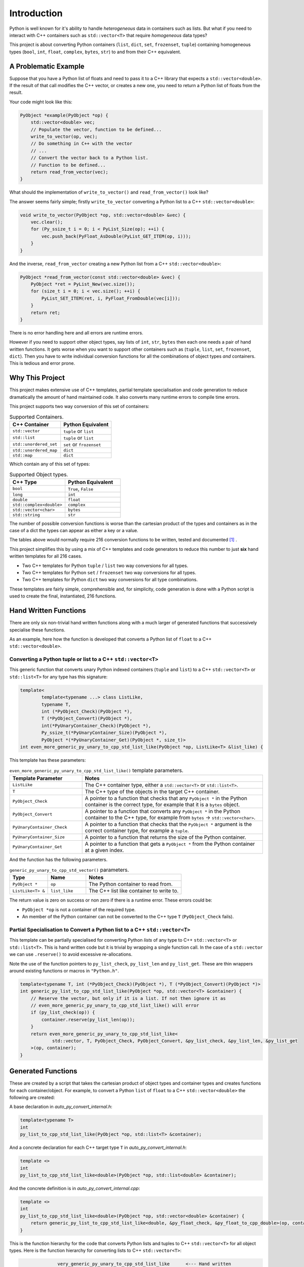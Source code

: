 .. moduleauthor:: Paul Ross <apaulross@gmail.com>
.. sectionauthor:: Paul Ross <apaulross@gmail.com>

.. PythonCppContainers Introduction

.. _PythonCppContainers.Introduction:

*********************
Introduction
*********************

Python is well known for it's ability to handle *heterogeneous* data in containers such as lists.
But what if you need to interact with C++ containers such as ``std::vector<T>`` that require *homogeneous* data types?


This project is about converting Python containers (``list``, ``dict``, ``set``, ``frozenset``, ``tuple``) containing
homogeneous types (``bool``, ``int``, ``float``, ``complex``, ``bytes``, ``str``) to and from their C++ equivalent.


A Problematic Example
========================

Suppose that you have a Python list of floats and need to pass it to a C++ library that expects a ``std::vector<double>``.
If the result of that call modifies the C++ vector, or creates a new one, you need to return a Python list of floats
from the result.

Your code might look like this:

.. code-block:: cpp

    PyObject *example(PyObject *op) {
        std::vector<double> vec;
        // Populate the vector, function to be defined...
        write_to_vector(op, vec);
        // Do something in C++ with the vector
        // ...
        // Convert the vector back to a Python list.
        // Function to be defined...
        return read_from_vector(vec);
    }

What should the implementation of ``write_to_vector()`` and ``read_from_vector()`` look like?

The answer seems fairly simple; firstly ``write_to_vector`` converting a Python list to a C++ ``std::vector<double>``:

.. code-block:: cpp

    void write_to_vector(PyObject *op, std::vector<double> &vec) {
        vec.clear();
        for (Py_ssize_t i = 0; i < PyList_Size(op); ++i) {
            vec.push_back(PyFloat_AsDouble(PyList_GET_ITEM(op, i)));
        }
    }

And the inverse, ``read_from_vector`` creating a new Python list from a C++ ``std::vector<double>``:

.. code-block:: cpp

    PyObject *read_from_vector(const std::vector<double> &vec) {
        PyObject *ret = PyList_New(vec.size());
        for (size_t i = 0; i < vec.size(); ++i) {
            PyList_SET_ITEM(ret, i, PyFloat_FromDouble(vec[i]));
        }
        return ret;
    }


There is no error handling here and all errors are runtime errors.

However if you need to support other object types, say lists of ``int``, ``str``, ``bytes`` then each one needs a pair of hand written functions.
It gets worse when you want to support other containers such as (``tuple``, ``list``, ``set``, ``frozenset``, ``dict``).
Then you have to write individual conversion functions for all the combinations of object types *and* containers.
This is tedious and error prone.

Why This Project
=========================

This project makes extensive use of C++ templates, partial template specialisation and code generation to reduce
dramatically the amount of hand maintained code.
It also converts many runtime errors to compile time errors.

This project supports two way conversion of this set of containers:

.. list-table:: Supported Containers.
   :widths: 50 50
   :header-rows: 1

   * - C++ Container
     - Python Equivalent
   * - ``std::vector``
     - ``tuple`` or ``list``
   * - ``std::list``
     - ``tuple`` or ``list``
   * - ``std::unordered_set``
     - ``set`` or ``frozenset``
   * - ``std::unordered_map``
     - ``dict``
   * - ``std::map``
     - ``dict``

Which contain any of this set of types:

.. list-table:: Supported Object types.
   :widths: 30 30
   :header-rows: 1

   * - C++ Type
     - Python Equivalent
   * - ``bool``
     - ``True``, ``False``
   * - ``long``
     - ``int``
   * - ``double``
     - ``float``
   * - ``std::complex<double>``
     - ``complex``
   * - ``std::vector<char>``
     - ``bytes``
   * - ``std::string``
     - ``str``

The number of possible conversion functions is worse than the cartesian product of the types and containers as in the case of a
dict the types can appear as either a key or a value.

The tables above would normally require 216 conversion functions to be written, tested and documented [#]_ .

This project simplifies this by using a mix of C++ templates and code generators to reduce this number to just
**six** hand written templates for all 216 cases.

* Two C++ templates for Python ``tuple`` / ``list`` two way conversions for all types.
* Two C++ templates for Python ``set`` / ``frozenset`` two way conversions for all types.
* Two C++ templates for Python ``dict`` two way conversions for all type combinations.

These templates are fairly simple, comprehensible and, for simplicity, code generation is done with a Python script is used
to create the final, instantiated, 216 functions.

Hand Written Functions
=============================

There are only six non-trivial hand written functions along with a much larger of generated functions that successively
specialise these functions.

As an example, here how the function is developed that converts a Python list of ``float`` to a C++ ``std::vector<double>``.

Converting a Python tuple or list to a C++ ``std::vector<T>``
---------------------------------------------------------------------------------------

This generic function that converts unary Python indexed containers (``tuple`` and ``list``) to a C++ ``std::vector<T>``
or ``std::list<T>`` for any type has this signature:

.. code-block:: cpp

    template<
            template<typename ...> class ListLike,
            typename T,
            int (*PyObject_Check)(PyObject *),
            T (*PyObject_Convert)(PyObject *),
            int(*PyUnaryContainer_Check)(PyObject *),
            Py_ssize_t(*PyUnaryContainer_Size)(PyObject *),
            PyObject *(*PyUnaryContainer_Get)(PyObject *, size_t)>
    int even_more_generic_py_unary_to_cpp_std_list_like(PyObject *op, ListLike<T> &list_like) {

This template has these parameters:

.. list-table:: ``even_more_generic_py_unary_to_cpp_std_list_like()`` template parameters.
   :widths: 20 50
   :header-rows: 1

   * - Template Parameter
     - Notes
   * - ``ListLike``
     - The C++ container type, either a ``std::vector<T>`` or ``std::list<T>``.
   * - ``T``
     - The C++ type of the objects in the target C++ container.
   * - ``PyObject_Check``
     - A pointer to a function that checks that any ``PyObject *`` in the Python container is the correct type, for example that it is a ``bytes`` object.
   * - ``PyObject_Convert``
     - A pointer to a function that converts any ``PyObject *`` in the Python container to the C++ type, for example from ``bytes`` -> ``std::vector<char>``.
   * - ``PyUnaryContainer_Check``
     - A pointer to a function that checks that the ``PyObject *`` argument is the correct container type, for example a ``tuple``.
   * - ``PyUnaryContainer_Size``
     - A pointer to a function that returns the size of the Python container.
   * - ``PyUnaryContainer_Get``
     - A pointer to a function that gets a ``PyObject *`` from the Python container at a given index.

And the function has the following parameters.

.. list-table:: ``generic_py_unary_to_cpp_std_vector()`` parameters.
   :widths: 20 20 50
   :header-rows: 1

   * - Type
     - Name
     - Notes
   * - ``PyObject *``
     - ``op``
     - The Python container to read from.
   * - ``ListLike<T> &``
     - ``list_like``
     - The C++ list like container to write to.

The return value is zero on success or non zero if there is a runtime error.
These errors could be:

* ``PyObject *op`` is not a container of the required type.
* An member of the Python container can not be converted to the C++ type ``T`` (``PyObject_Check`` fails).

Partial Specialisation to Convert a Python list to a C++ ``std::vector<T>``
---------------------------------------------------------------------------------

This template can be partially specialised for converting Python *lists* of any type to C++ ``std::vector<T>`` or ``std::list<T>``.
This is hand written code but it is trivial by wrapping a single function call.
In the case of a ``std::vector`` we can use ``.reserve()`` to avoid excessive re-allocations.

Note the use of the function pointers to ``py_list_check``, ``py_list_len`` and ``py_list_get``.
These are thin wrappers around existing functions or macros in ``"Python.h"``.

.. code-block:: cpp

    template<typename T, int (*PyObject_Check)(PyObject *), T (*PyObject_Convert)(PyObject *)>
    int generic_py_list_to_cpp_std_list_like(PyObject *op, std::vector<T> &container) {
        // Reserve the vector, but only if it is a list. If not then ignore it as
        // even_more_generic_py_unary_to_cpp_std_list_like() will error
        if (py_list_check(op)) {
            container.reserve(py_list_len(op));
        }
        return even_more_generic_py_unary_to_cpp_std_list_like<
                std::vector, T, PyObject_Check, PyObject_Convert, &py_list_check, &py_list_len, &py_list_get
        >(op, container);
    }

Generated Functions
=============================

These are created by a script that takes the cartesian product of object types and container types and creates functions
for each container/object.
For example, to convert a Python ``list`` of ``float`` to a C++ ``std::vector<double>`` the following are created:

A base declaration in *auto_py_convert_internal.h*:

.. code-block:: cpp

    template<typename T>
    int
    py_list_to_cpp_std_list_like(PyObject *op, std::list<T> &container);

And a concrete declaration for each C++ target type ``T`` in *auto_py_convert_internal.h*:

.. code-block:: cpp

    template <>
    int
    py_list_to_cpp_std_list_like<double>(PyObject *op, std::list<double> &container);


And the concrete definition is in *auto_py_convert_internal.cpp*:

.. code-block:: cpp

    template <>
    int
    py_list_to_cpp_std_list_like<double>(PyObject *op, std::vector<double> &container) {
        return generic_py_list_to_cpp_std_list_like<double, &py_float_check, &py_float_to_cpp_double>(op, container);
    }


This is the function hierarchy for the code that converts Python lists and tuples to C++ ``std::vector<T>`` for all
object types.
Here is the function hierarchy for converting lists to C++ ``std::vector<T>``:

.. code-block:: none

                  very_generic_py_unary_to_cpp_std_list_like      <--- Hand written
                                           |
                            /--------------------------\
                            |                          |             Hand written partial
            generic_py_list_to_cpp_std_list_like    tuples...    <-- specialisation for std::vector
                            |                          |             and std::list
                            |                          |             (generally trivial).
                            |                          |
             py_list_to_cpp_std_list_like<T>          ...        <-- Generated
                            |                          |
            /-------------------------------\      /-------\
            |                               |      |       |         Generated declaration
    py_list_to_cpp_std_list_like<double>   ...    ...     ...    <-- and implementation
                                                                     (one liners)


Usage
------

Using the concrete function is as simple as this:

.. code-block:: cpp

    using namespace Python_Cpp_Containers;
    // Create a PyObject* representing a list of Python floats.
    PyObject *op = PyList_New(3);
    PyList_SetItem(op, 0, PyFloat_FromDouble(21.0));
    PyList_SetItem(op, 1, PyFloat_FromDouble(42.0));
    PyList_SetItem(op, 2, PyFloat_FromDouble(3.0));

    // Create the output vector...
    std::vector<double> cpp_vector;

    // Template specialisation will automatically invoke the appropriate
    // function call.
    // It will be a compile time error if the container/type function
    // is not available.
    // At run time this will return zero on success, non-zero on failure,
    // for example if op is not a Python tuple or members of op can not be
    // converted to C++ doubles.
    int err = py_list_to_cpp_std_vector(op, cpp_vector);
    // Handle error checking...

    // Now convert back.
    // Again this will be a compile time error if the C++ type is not supported.
    PyObject *new_op  = cpp_std_list_like_to_py_list(cpp_vector);
    // new_op is a Python list of floats.
    // new_op will be null on failure and a Python exception will have been set.


Converting a C++ ``std::vector<T>`` to a Python tuple or list
--------------------------------------------------------------------------------------------------------------------

The generic function signature looks like this:


.. code-block:: cpp

    template<typename T,
            PyObject *(*ConvertCppToPy)(const T &),
            PyObject *(*PyUnaryContainer_New)(size_t),
            int(*PyUnaryContainer_Set)(PyObject *, size_t, PyObject *)>
    PyObject *
    generic_cpp_std_list_like_to_py_unary(const std::vector<T> &vec);

Alternatives
--------------------

If your use case can be solved by using any of the following then this project is not for you:

`numpy <https://numpy.org>`_

The `Buffer protocol <https://docs.python.org/3/c-api/buffer.html>`_

Python's `multiprocessing.shared_memory <https://docs.python.org/3/library/multiprocessing.shared_memory.html#module-multiprocessing.shared_memory>`_

.. rubric:: Footnotes
.. [#] TODO: The calculation of 216.
    There are four unary containers (``tuple``, ``list``, ``set``, ``frozenset``) and six types
    (``bool``, ``int``, ``float``, ``complex``, ``bytes``, ``str``).
    Each container/type combination requires two functions to give two way conversion from Python to C++ and back.
    Thus 4 (containers) * 6 (types) * 2 (way conversion) = 48 required functions.
    For ``dict`` there are six types either of which can be the key or the value so 36 possible variations (any 2 out of 6).
    With two way conversion this means another 72 functions.
    Thus is a total of 120 functions.
